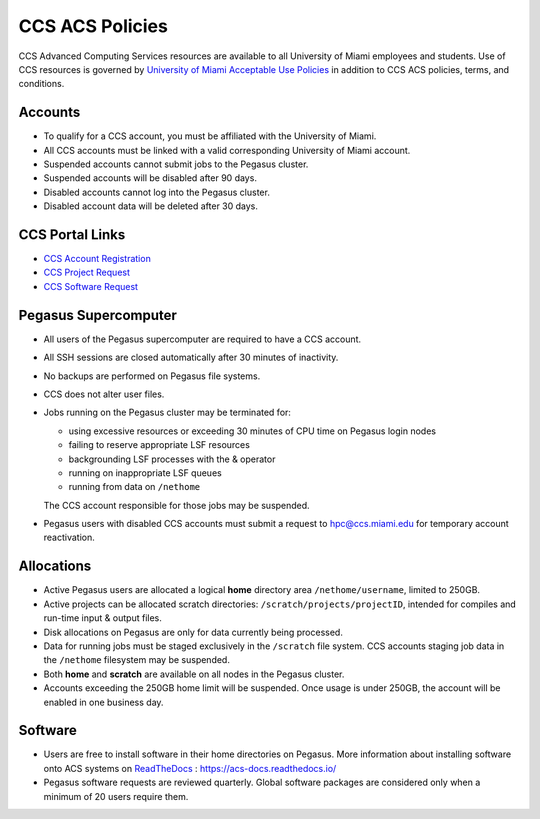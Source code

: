 .. _policies:

CCS ACS Policies
================

CCS Advanced Computing Services resources are available to all University of Miami employees and students. Use of CCS resources is governed by `University of Miami Acceptable Use Policies <http://it.miami.edu/about-umit/policies-and-procedures/>`_ in addition to CCS ACS policies, terms, and conditions.


Accounts
--------

- To qualify for a CCS account, you must be affiliated with the University of Miami.
- All CCS accounts must be linked with a valid corresponding University of Miami account.
- Suspended accounts cannot submit jobs to the Pegasus cluster. 
- Suspended accounts will be disabled after 90 days.
- Disabled accounts cannot log into the Pegasus cluster.
- Disabled account data will be deleted after 30 days.

CCS Portal Links
----------------

- `CCS Account Registration <https://portal.ccs.miami.edu/accounts/new_account/>`_
- `CCS Project Request <https://portal.ccs.miami.edu/accounts/new/group/>`_
- `CCS Software Request <https://portal.ccs.miami.edu/resources/soft/new>`_

Pegasus Supercomputer
---------------------

- All users of the Pegasus supercomputer are required to have a CCS account.
- All SSH sessions are closed automatically after 30 minutes of inactivity.
- No backups are performed on Pegasus file systems.
- CCS does not alter user files.
- Jobs running on the Pegasus cluster may be terminated for:
  
  - using excessive resources or exceeding 30 minutes of CPU time on Pegasus login nodes
  - failing to reserve appropriate LSF resources
  - backgrounding LSF processes with the & operator
  - running on inappropriate LSF queues
  - running from data on ``/nethome``
    
  The CCS account responsible for those jobs may be suspended.

- Pegasus users with disabled CCS accounts must submit a request to `hpc@ccs.miami.edu <mailto:hpc@ccs.miami.edu>`_ for temporary account reactivation.


Allocations
-----------

- Active Pegasus users are allocated a logical **home** directory area ``/nethome/username``, limited to 250GB.
- Active projects can be allocated scratch directories:  ``/scratch/projects/projectID``, intended for compiles and run-time input & output files. 
- Disk allocations on Pegasus are only for data currently being processed.
- Data for running jobs must be staged exclusively in the ``/scratch`` file system. CCS accounts staging job data in the ``/nethome`` filesystem may be suspended.
- Both **home** and **scratch** are available on all nodes in the Pegasus cluster.
- Accounts exceeding the 250GB home limit will be suspended. Once usage is under 250GB, the account will be enabled in one business day.

Software
--------

- Users are free to install software in their home directories on Pegasus. More information about installing software onto ACS systems on `ReadTheDocs <https://acs-docs.readthedocs.io/>`_ : `https://acs-docs.readthedocs.io/ <https://acs-docs.readthedocs.io/>`_
- Pegasus software requests are reviewed quarterly. Global software packages are considered only when a minimum of 20 users require them.
